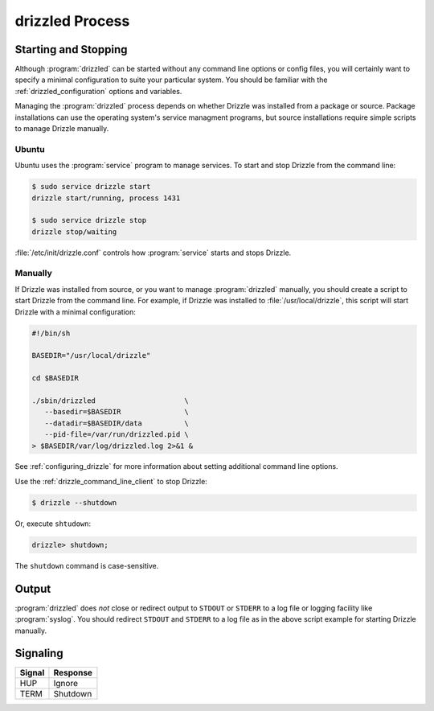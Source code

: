 .. program:: drizzled

.. _drizzled_process:

drizzled Process
================

.. _starting_and_stopping_drizzled:

Starting and Stopping
---------------------

Although :program:`drizzled` can be started without any command line options
or config files, you will certainly want to specify a minimal configuration
to suite your particular system.  You should be familiar with the
:ref:`drizzled_configuration` options and variables.

Managing the :program:`drizzled` process depends on whether Drizzle
was installed from a package or source.  Package installations can use
the operating system's service managment programs, but source installations
require simple scripts to manage Drizzle manually.

Ubuntu
^^^^^^

Ubuntu uses the :program:`service` program to manage services.  To start
and stop Drizzle from the command line:

.. code-block:: bash

   $ sudo service drizzle start
   drizzle start/running, process 1431

   $ sudo service drizzle stop
   drizzle stop/waiting

:file:`/etc/init/drizzle.conf` controls how :program:`service` starts
and stops Drizzle.

Manually
^^^^^^^^

If Drizzle was installed from source, or you want to manage
:program:`drizzled` manually, you should create a script
to start Drizzle from the command line.  For example, if Drizzle was
installed to :file:`/usr/local/drizzle`, this script will start Drizzle
with a minimal configuration:

.. code-block:: bash

   #!/bin/sh

   BASEDIR="/usr/local/drizzle"

   cd $BASEDIR

   ./sbin/drizzled                     \
      --basedir=$BASEDIR               \
      --datadir=$BASEDIR/data          \
      --pid-file=/var/run/drizzled.pid \
   > $BASEDIR/var/log/drizzled.log 2>&1 &

See :ref:`configuring_drizzle` for more information about setting additional
command line options.

Use the :ref:`drizzle_command_line_client` to stop Drizzle:

.. code-block:: bash

   $ drizzle --shutdown

Or, execute ``shtudown``:

.. code-block:: mysql

   drizzle> shutdown;

The ``shutdown`` command is case-sensitive.

Output
------

:program:`drizzled` does *not* close or redirect output to ``STDOUT`` or
``STDERR`` to a log file or logging facility like :program:`syslog`.
You should redirect ``STDOUT`` and ``STDERR`` to a log file as in the above
script example for starting Drizzle manually.

Signaling
---------

====== ========
Signal Response
====== ========
HUP    Ignore
TERM   Shutdown
====== ========

